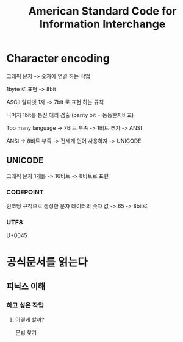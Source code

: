 #+title: American Standard Code for Information Interchange

* Character encoding
그래픽 문자 -> 숫자에 연결 하는 작업

1byte 로 표현 -> 8bit

ASCII
알파벳 1자 -> 7bit 로 표현 하는 규칙

나머지 1bit를 통신 에러 검출 (parity bit = 동등한지비교)

Too many language -> 7비트 부족 -> 1비트 추가 -> ANSI

ANSI -> 8비트 부족 -> 전세계 언어 사용하자 -> UNICODE

** UNICODE
그래픽 문자 1개를 -> 16비트 -> 8비트로 표현

*** CODEPOINT
인코딩 규칙으로 생성한 문자 데이터의 숫자 값
-> 65
-> 8bit로

*** UTF8
U+0045


* 공식문서를 읽는다
** 피닉스 이해
*** 하고 싶은 작업
**** 어떻게 할까?
문법 찾기

